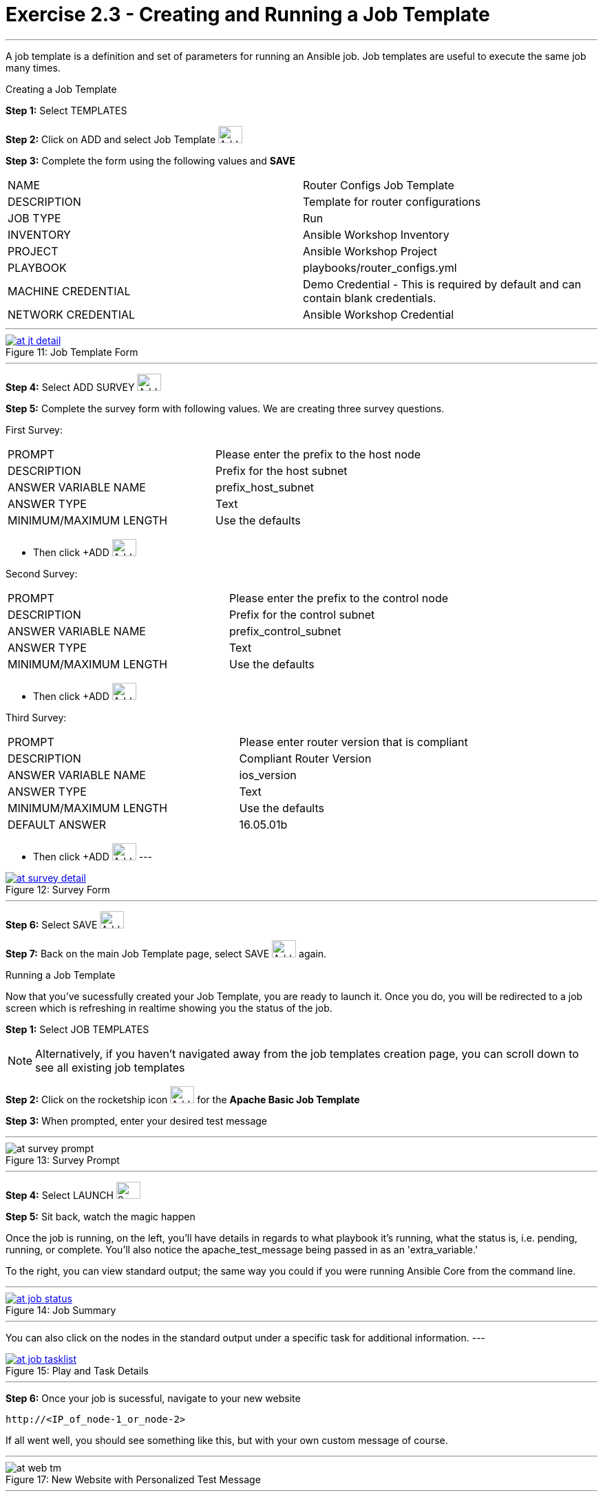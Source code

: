 :tower_url: https://your-control-node-ip-address
:license_url: http://ansible.redhatgov.io/wslic.txt
:image_links: https://s3.amazonaws.com/ansible.redhatgov.io/_images

= Exercise 2.3 - Creating and Running a Job Template

---

A job template is a definition and set of parameters for running an Ansible job.
Job templates are useful to execute the same job many times.

[.lead]
Creating a Job Template

====
*Step 1:* Select TEMPLATES +

*Step 2:* Click on ADD and select Job Template image:at_add.png[Add,35,25] +

*Step 3:* Complete the form using the following values and *SAVE* +


|===
|NAME |Router Configs Job Template
|DESCRIPTION|Template for router configurations
|JOB TYPE|Run
|INVENTORY|Ansible Workshop Inventory
|PROJECT|Ansible Workshop Project
|PLAYBOOK|playbooks/router_configs.yml
|MACHINE CREDENTIAL|Demo Credential - This is required by default and can contain blank credentials.
|NETWORK CREDENTIAL|Ansible Workshop Credential
|===

---

image::at_jt_detail.png[caption="Figure 11: ",title="Job Template Form",link="{image_links}/at_jt_detail.png"]

---

*Step 4:* Select ADD SURVEY image:at_addsurvey.png[Add,35,25] +

*Step 5:* Complete the survey form with following values.  We are creating three survey questions. +

First Survey:
|===
|PROMPT|Please enter the prefix to the host node
|DESCRIPTION|Prefix for the host subnet
|ANSWER VARIABLE NAME|prefix_host_subnet
|ANSWER TYPE|Text
|MINIMUM/MAXIMUM LENGTH| Use the defaults +
|===
- Then click +ADD image:at_add.png[Add,35,25]

Second Survey:
|===
|PROMPT|Please enter the prefix to the control node
|DESCRIPTION|Prefix for the control subnet
|ANSWER VARIABLE NAME|prefix_control_subnet
|ANSWER TYPE|Text
|MINIMUM/MAXIMUM LENGTH| Use the defaults +
|===
- Then click +ADD image:at_add.png[Add,35,25]

Third Survey:
|===
|PROMPT|Please enter router version that is compliant
|DESCRIPTION|Compliant Router Version
|ANSWER VARIABLE NAME|ios_version
|ANSWER TYPE|Text
|MINIMUM/MAXIMUM LENGTH| Use the defaults +
|DEFAULT ANSWER| 16.05.01b
|===
- Then click +ADD image:at_add.png[Add,35,25]
---

image::at_survey_detail.png[caption="Figure 12: ",title="Survey Form",link="{image_links}/at_survey_detail.png"]

---

*Step 6:* Select SAVE image:at_save.png[Add,35,25] +

*Step 7:* Back on the main Job Template page, select SAVE image:at_save.png[Add,35,25] again. +

====

[.lead]
Running a Job Template

Now that you've sucessfully created your Job Template, you are ready to launch it.
Once you do, you will be redirected to a job screen which is refreshing in realtime
showing you the status of the job.

====
*Step 1:* Select JOB TEMPLATES
[NOTE]
Alternatively, if you haven't navigated away from
the job templates creation page, you can scroll down to see all existing job templates

*Step 2:* Click on the rocketship icon image:at_launch_icon.png[Add,35,25] for the *Apache Basic Job Template* +

*Step 3:* When prompted, enter your desired test message +

---

image::at_survey_prompt.png[caption="Figure 13: ",title="Survey Prompt"]

---

*Step 4:* Select LAUNCH image:at_survey_launch.png[SurveyL,35,25] +

*Step 5:* Sit back, watch the magic happen +

Once the job is running, on the left, you'll have details in regards to what playbook
it's running, what the status is, i.e. pending, running, or complete.  You'll also notice the apache_test_message being passed in as an 'extra_variable.'

To the right, you can view standard output; the same way you could if you were running Ansible Core
from the command line. +

---

image::at_job_status.png[caption="Figure 14: ",title="Job Summary",link="{image_links}/at_job_status.png"]

---

You can also click on the nodes in the standard output under a specific task for additional information.
---

image::at_job_tasklist.png[caption="Figure 15: ",title="Play and Task Details",link="{image_links}/at_job_tasklist.png"]

---

*Step 6:* Once your job is sucessful, navigate to your new website +
----
http://<IP_of_node-1_or_node-2>
----
If all went well, you should see something like this, but with your own custom message of course. +

---

image::at_web_tm.png[caption="Figure 17: ",title="New Website with Personalized Test Message"]

---

====

== End Result
At this point in the workshop, you've experienced the core functionality of Ansible Tower.  But wait... there's more!
You've just begun to explore the possibilities of Ansible Core and Tower.  Take a look at the resources page in this guide
to explore some more features.
